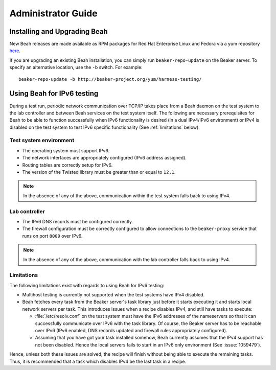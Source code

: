 Administrator Guide
-------------------

Installing and Upgrading Beah
=============================

New Beah releases are made available as RPM packages for Red Hat
Enterprise Linux and Fedora via a yum repository `here
<http://beaker-project.org/yum/harness/>`__.

If you are upgrading an existing Beah installation, you can simply run
``beaker-repo-update`` on the Beaker server. To specify an alternative
location, use the ``-b`` switch. For example::

    beaker-repo-update -b http://beaker-project.org/yum/harness-testing/


Using Beah for IPv6 testing
===========================

.. versionadded:: 0.7.0

During a test run, periodic network communication over TCP/IP takes
place from a Beah daemon on the test system to the lab controller and
between Beah services on the test system itself. The
following are necessary prerequisites for Beah to be able to function
successfully when IPv6 functionality is desired (in a dual IPv4/IPv6
environment) or IPv4 is disabled on the test system to test IPv6
specific functionality (See :ref:`limitations` below).

Test system environment
~~~~~~~~~~~~~~~~~~~~~~~

- The operating system must support IPv6.
- The network interfaces are appropriately configured (IPv6 address
  assigned).
- Routing tables are correctly setup for IPv6.
- The version of the Twisted library must be greater than or equal to
  ``12.1``.

.. note::

   In the absence of any of the above, communication within the test
   system falls back to using IPv4.

Lab controller
~~~~~~~~~~~~~~

- The IPv6 DNS records must be configured correctly.
- The firewall configuration must be correctly configured to allow
  connections to the ``beaker-proxy`` service that runs on port
  ``8000`` over IPv6.

.. note::

   In the absence of any of the above, communication with the lab controller
   falls back to using IPv4.

.. _limitations:

Limitations
~~~~~~~~~~~

The following limitations exist with regards to using Beah for IPv6 testing:

- Multihost testing is currently not supported when the test systems
  have IPv4 disabled.
- Beah fetches every task from the Beaker server's task library just
  before it starts executing it and starts local network servers per
  task. This introduces issues when a recipe disables IPv4, and still
  have tasks to execute:

  * :file:`/etc/resolv.conf` on the test system must have the IPv6
    addresses of the nameservers so that it can successfully
    communicate over IPv6 with the task library. Of course, the Beaker
    server has to be reachable over IPv6 (IPv6 enabled, DNS records
    updated and firewall rules appropriately configured).

  * Assuming that you have got your task installed somehow, Beah
    currently assumes that the IPv4 support has not been
    disabled. Hence the local servers fails to start in an IPv6 only
    environment (See :issue:`1059479`).

Hence, unless both these issues are solved, the recipe will finish without
being able to execute the remaining tasks. Thus, it is recommended
that a task which disables IPv4 be the last task in a recipe.
